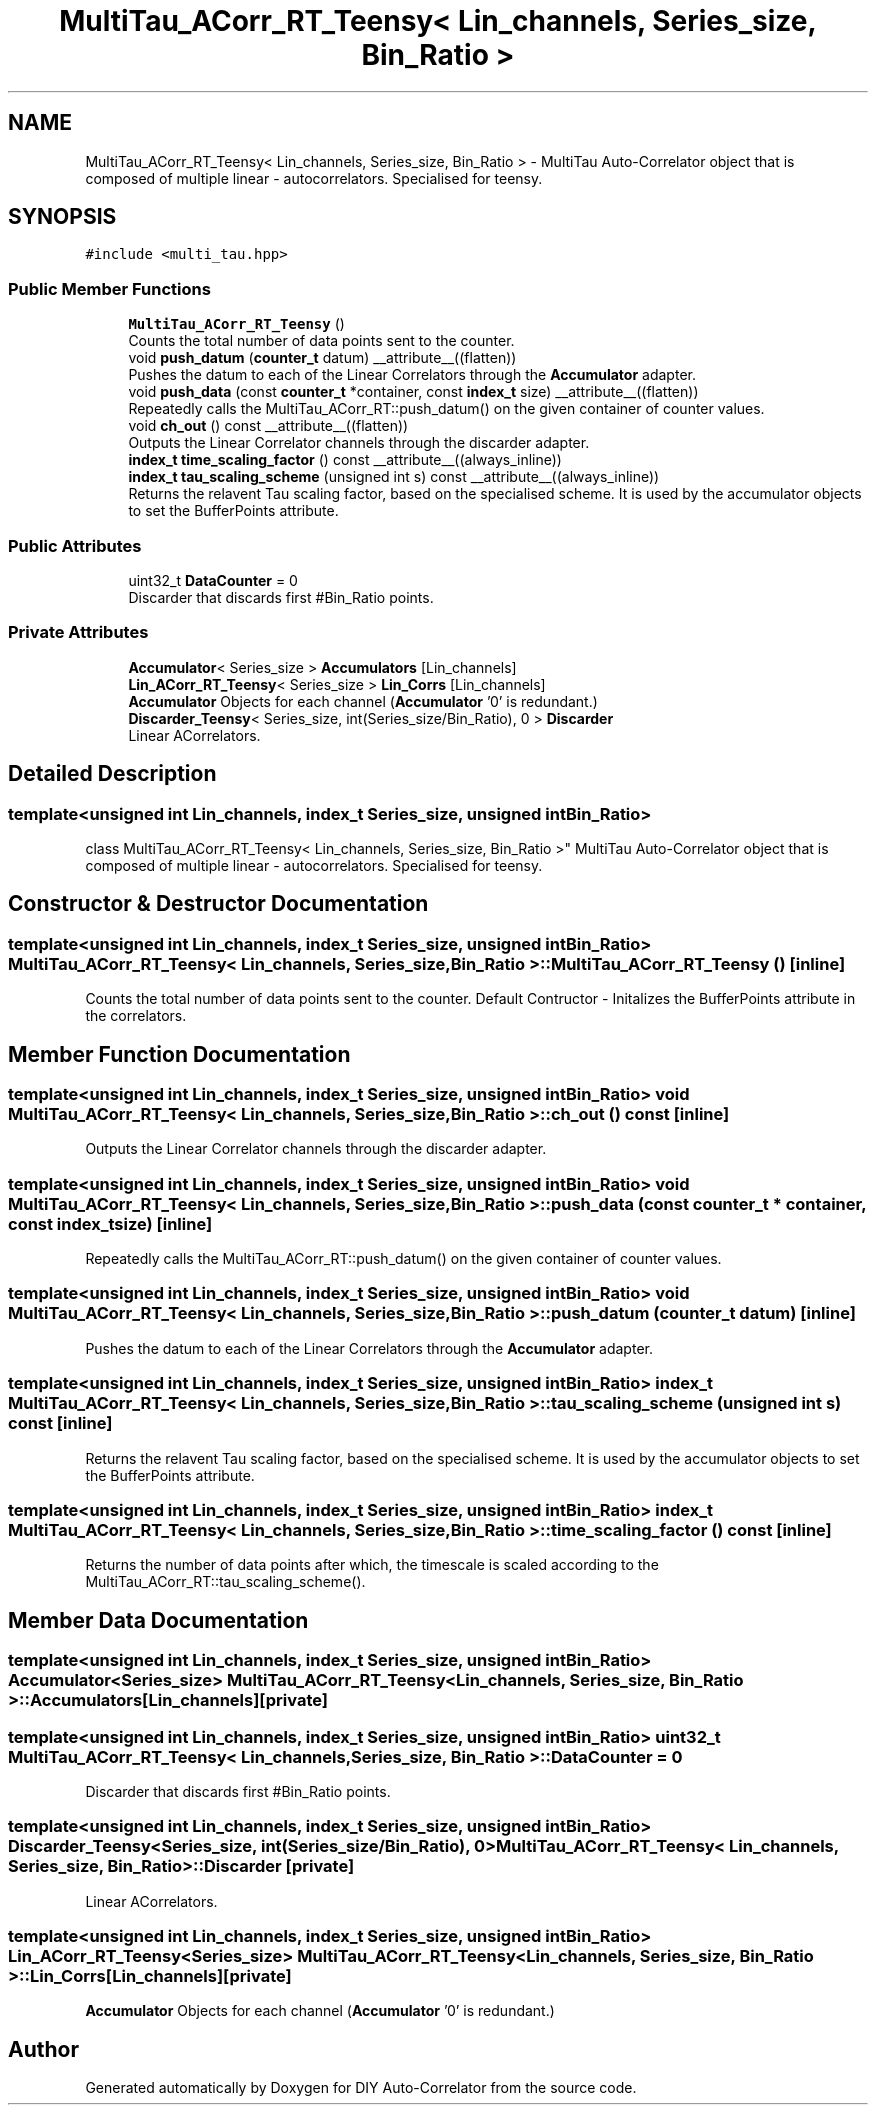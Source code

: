 .TH "MultiTau_ACorr_RT_Teensy< Lin_channels, Series_size, Bin_Ratio >" 3 "Fri Sep 17 2021" "Version 1.0" "DIY Auto-Correlator" \" -*- nroff -*-
.ad l
.nh
.SH NAME
MultiTau_ACorr_RT_Teensy< Lin_channels, Series_size, Bin_Ratio > \- MultiTau Auto-Correlator object that is composed of multiple linear - autocorrelators\&. Specialised for teensy\&.  

.SH SYNOPSIS
.br
.PP
.PP
\fC#include <multi_tau\&.hpp>\fP
.SS "Public Member Functions"

.in +1c
.ti -1c
.RI "\fBMultiTau_ACorr_RT_Teensy\fP ()"
.br
.RI "Counts the total number of data points sent to the counter\&. "
.ti -1c
.RI "void \fBpush_datum\fP (\fBcounter_t\fP datum) __attribute__((flatten))"
.br
.RI "Pushes the datum to each of the Linear Correlators through the \fBAccumulator\fP adapter\&. "
.ti -1c
.RI "void \fBpush_data\fP (const \fBcounter_t\fP *container, const \fBindex_t\fP size) __attribute__((flatten))"
.br
.RI "Repeatedly calls the MultiTau_ACorr_RT::push_datum() on the given container of counter values\&. "
.ti -1c
.RI "void \fBch_out\fP () const __attribute__((flatten))"
.br
.RI "Outputs the Linear Correlator channels through the discarder adapter\&. "
.ti -1c
.RI "\fBindex_t\fP \fBtime_scaling_factor\fP () const __attribute__((always_inline))"
.br
.ti -1c
.RI "\fBindex_t\fP \fBtau_scaling_scheme\fP (unsigned int s) const __attribute__((always_inline))"
.br
.RI "Returns the relavent Tau scaling factor, based on the specialised scheme\&. It is used by the accumulator objects to set the BufferPoints attribute\&. "
.in -1c
.SS "Public Attributes"

.in +1c
.ti -1c
.RI "uint32_t \fBDataCounter\fP = 0"
.br
.RI "Discarder that discards first #Bin_Ratio points\&. "
.in -1c
.SS "Private Attributes"

.in +1c
.ti -1c
.RI "\fBAccumulator\fP< Series_size > \fBAccumulators\fP [Lin_channels]"
.br
.ti -1c
.RI "\fBLin_ACorr_RT_Teensy\fP< Series_size > \fBLin_Corrs\fP [Lin_channels]"
.br
.RI "\fBAccumulator\fP Objects for each channel (\fBAccumulator\fP '0' is redundant\&.) "
.ti -1c
.RI "\fBDiscarder_Teensy\fP< Series_size, int(Series_size/Bin_Ratio), 0 > \fBDiscarder\fP"
.br
.RI "Linear ACorrelators\&. "
.in -1c
.SH "Detailed Description"
.PP 

.SS "template<unsigned int Lin_channels, index_t Series_size, unsigned int Bin_Ratio>
.br
class MultiTau_ACorr_RT_Teensy< Lin_channels, Series_size, Bin_Ratio >"
MultiTau Auto-Correlator object that is composed of multiple linear - autocorrelators\&. Specialised for teensy\&. 
.SH "Constructor & Destructor Documentation"
.PP 
.SS "template<unsigned int Lin_channels, index_t Series_size, unsigned int Bin_Ratio> \fBMultiTau_ACorr_RT_Teensy\fP< Lin_channels, Series_size, Bin_Ratio >::\fBMultiTau_ACorr_RT_Teensy\fP ()\fC [inline]\fP"

.PP
Counts the total number of data points sent to the counter\&. Default Contructor - Initalizes the BufferPoints attribute in the correlators\&. 
.SH "Member Function Documentation"
.PP 
.SS "template<unsigned int Lin_channels, index_t Series_size, unsigned int Bin_Ratio> void \fBMultiTau_ACorr_RT_Teensy\fP< Lin_channels, Series_size, Bin_Ratio >::ch_out () const\fC [inline]\fP"

.PP
Outputs the Linear Correlator channels through the discarder adapter\&. 
.SS "template<unsigned int Lin_channels, index_t Series_size, unsigned int Bin_Ratio> void \fBMultiTau_ACorr_RT_Teensy\fP< Lin_channels, Series_size, Bin_Ratio >::push_data (const \fBcounter_t\fP * container, const \fBindex_t\fP size)\fC [inline]\fP"

.PP
Repeatedly calls the MultiTau_ACorr_RT::push_datum() on the given container of counter values\&. 
.SS "template<unsigned int Lin_channels, index_t Series_size, unsigned int Bin_Ratio> void \fBMultiTau_ACorr_RT_Teensy\fP< Lin_channels, Series_size, Bin_Ratio >::push_datum (\fBcounter_t\fP datum)\fC [inline]\fP"

.PP
Pushes the datum to each of the Linear Correlators through the \fBAccumulator\fP adapter\&. 
.SS "template<unsigned int Lin_channels, index_t Series_size, unsigned int Bin_Ratio> \fBindex_t\fP \fBMultiTau_ACorr_RT_Teensy\fP< Lin_channels, Series_size, Bin_Ratio >::tau_scaling_scheme (unsigned int s) const\fC [inline]\fP"

.PP
Returns the relavent Tau scaling factor, based on the specialised scheme\&. It is used by the accumulator objects to set the BufferPoints attribute\&. 
.SS "template<unsigned int Lin_channels, index_t Series_size, unsigned int Bin_Ratio> \fBindex_t\fP \fBMultiTau_ACorr_RT_Teensy\fP< Lin_channels, Series_size, Bin_Ratio >::time_scaling_factor () const\fC [inline]\fP"
Returns the number of data points after which, the timescale is scaled according to the MultiTau_ACorr_RT::tau_scaling_scheme()\&. 
.SH "Member Data Documentation"
.PP 
.SS "template<unsigned int Lin_channels, index_t Series_size, unsigned int Bin_Ratio> \fBAccumulator\fP<Series_size> \fBMultiTau_ACorr_RT_Teensy\fP< Lin_channels, Series_size, Bin_Ratio >::Accumulators[Lin_channels]\fC [private]\fP"

.SS "template<unsigned int Lin_channels, index_t Series_size, unsigned int Bin_Ratio> uint32_t \fBMultiTau_ACorr_RT_Teensy\fP< Lin_channels, Series_size, Bin_Ratio >::DataCounter = 0"

.PP
Discarder that discards first #Bin_Ratio points\&. 
.SS "template<unsigned int Lin_channels, index_t Series_size, unsigned int Bin_Ratio> \fBDiscarder_Teensy\fP<Series_size, int(Series_size/Bin_Ratio), 0> \fBMultiTau_ACorr_RT_Teensy\fP< Lin_channels, Series_size, Bin_Ratio >::Discarder\fC [private]\fP"

.PP
Linear ACorrelators\&. 
.SS "template<unsigned int Lin_channels, index_t Series_size, unsigned int Bin_Ratio> \fBLin_ACorr_RT_Teensy\fP<Series_size> \fBMultiTau_ACorr_RT_Teensy\fP< Lin_channels, Series_size, Bin_Ratio >::Lin_Corrs[Lin_channels]\fC [private]\fP"

.PP
\fBAccumulator\fP Objects for each channel (\fBAccumulator\fP '0' is redundant\&.) 

.SH "Author"
.PP 
Generated automatically by Doxygen for DIY Auto-Correlator from the source code\&.
